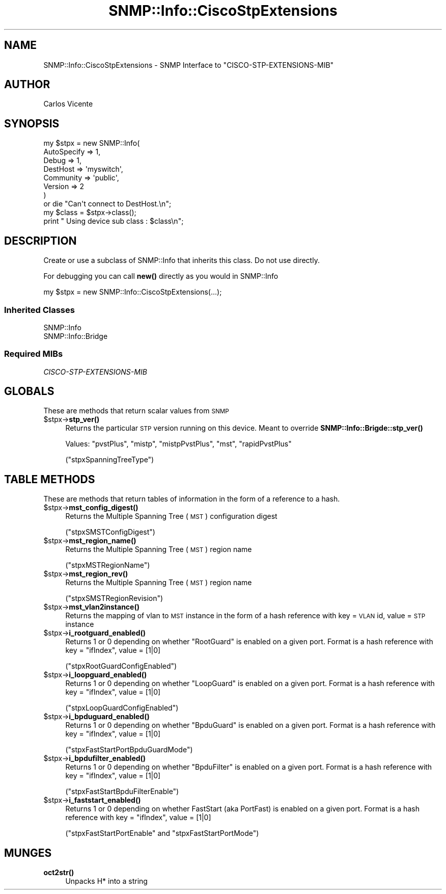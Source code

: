 .\" Automatically generated by Pod::Man 4.14 (Pod::Simple 3.40)
.\"
.\" Standard preamble:
.\" ========================================================================
.de Sp \" Vertical space (when we can't use .PP)
.if t .sp .5v
.if n .sp
..
.de Vb \" Begin verbatim text
.ft CW
.nf
.ne \\$1
..
.de Ve \" End verbatim text
.ft R
.fi
..
.\" Set up some character translations and predefined strings.  \*(-- will
.\" give an unbreakable dash, \*(PI will give pi, \*(L" will give a left
.\" double quote, and \*(R" will give a right double quote.  \*(C+ will
.\" give a nicer C++.  Capital omega is used to do unbreakable dashes and
.\" therefore won't be available.  \*(C` and \*(C' expand to `' in nroff,
.\" nothing in troff, for use with C<>.
.tr \(*W-
.ds C+ C\v'-.1v'\h'-1p'\s-2+\h'-1p'+\s0\v'.1v'\h'-1p'
.ie n \{\
.    ds -- \(*W-
.    ds PI pi
.    if (\n(.H=4u)&(1m=24u) .ds -- \(*W\h'-12u'\(*W\h'-12u'-\" diablo 10 pitch
.    if (\n(.H=4u)&(1m=20u) .ds -- \(*W\h'-12u'\(*W\h'-8u'-\"  diablo 12 pitch
.    ds L" ""
.    ds R" ""
.    ds C` ""
.    ds C' ""
'br\}
.el\{\
.    ds -- \|\(em\|
.    ds PI \(*p
.    ds L" ``
.    ds R" ''
.    ds C`
.    ds C'
'br\}
.\"
.\" Escape single quotes in literal strings from groff's Unicode transform.
.ie \n(.g .ds Aq \(aq
.el       .ds Aq '
.\"
.\" If the F register is >0, we'll generate index entries on stderr for
.\" titles (.TH), headers (.SH), subsections (.SS), items (.Ip), and index
.\" entries marked with X<> in POD.  Of course, you'll have to process the
.\" output yourself in some meaningful fashion.
.\"
.\" Avoid warning from groff about undefined register 'F'.
.de IX
..
.nr rF 0
.if \n(.g .if rF .nr rF 1
.if (\n(rF:(\n(.g==0)) \{\
.    if \nF \{\
.        de IX
.        tm Index:\\$1\t\\n%\t"\\$2"
..
.        if !\nF==2 \{\
.            nr % 0
.            nr F 2
.        \}
.    \}
.\}
.rr rF
.\"
.\" Accent mark definitions (@(#)ms.acc 1.5 88/02/08 SMI; from UCB 4.2).
.\" Fear.  Run.  Save yourself.  No user-serviceable parts.
.    \" fudge factors for nroff and troff
.if n \{\
.    ds #H 0
.    ds #V .8m
.    ds #F .3m
.    ds #[ \f1
.    ds #] \fP
.\}
.if t \{\
.    ds #H ((1u-(\\\\n(.fu%2u))*.13m)
.    ds #V .6m
.    ds #F 0
.    ds #[ \&
.    ds #] \&
.\}
.    \" simple accents for nroff and troff
.if n \{\
.    ds ' \&
.    ds ` \&
.    ds ^ \&
.    ds , \&
.    ds ~ ~
.    ds /
.\}
.if t \{\
.    ds ' \\k:\h'-(\\n(.wu*8/10-\*(#H)'\'\h"|\\n:u"
.    ds ` \\k:\h'-(\\n(.wu*8/10-\*(#H)'\`\h'|\\n:u'
.    ds ^ \\k:\h'-(\\n(.wu*10/11-\*(#H)'^\h'|\\n:u'
.    ds , \\k:\h'-(\\n(.wu*8/10)',\h'|\\n:u'
.    ds ~ \\k:\h'-(\\n(.wu-\*(#H-.1m)'~\h'|\\n:u'
.    ds / \\k:\h'-(\\n(.wu*8/10-\*(#H)'\z\(sl\h'|\\n:u'
.\}
.    \" troff and (daisy-wheel) nroff accents
.ds : \\k:\h'-(\\n(.wu*8/10-\*(#H+.1m+\*(#F)'\v'-\*(#V'\z.\h'.2m+\*(#F'.\h'|\\n:u'\v'\*(#V'
.ds 8 \h'\*(#H'\(*b\h'-\*(#H'
.ds o \\k:\h'-(\\n(.wu+\w'\(de'u-\*(#H)/2u'\v'-.3n'\*(#[\z\(de\v'.3n'\h'|\\n:u'\*(#]
.ds d- \h'\*(#H'\(pd\h'-\w'~'u'\v'-.25m'\f2\(hy\fP\v'.25m'\h'-\*(#H'
.ds D- D\\k:\h'-\w'D'u'\v'-.11m'\z\(hy\v'.11m'\h'|\\n:u'
.ds th \*(#[\v'.3m'\s+1I\s-1\v'-.3m'\h'-(\w'I'u*2/3)'\s-1o\s+1\*(#]
.ds Th \*(#[\s+2I\s-2\h'-\w'I'u*3/5'\v'-.3m'o\v'.3m'\*(#]
.ds ae a\h'-(\w'a'u*4/10)'e
.ds Ae A\h'-(\w'A'u*4/10)'E
.    \" corrections for vroff
.if v .ds ~ \\k:\h'-(\\n(.wu*9/10-\*(#H)'\s-2\u~\d\s+2\h'|\\n:u'
.if v .ds ^ \\k:\h'-(\\n(.wu*10/11-\*(#H)'\v'-.4m'^\v'.4m'\h'|\\n:u'
.    \" for low resolution devices (crt and lpr)
.if \n(.H>23 .if \n(.V>19 \
\{\
.    ds : e
.    ds 8 ss
.    ds o a
.    ds d- d\h'-1'\(ga
.    ds D- D\h'-1'\(hy
.    ds th \o'bp'
.    ds Th \o'LP'
.    ds ae ae
.    ds Ae AE
.\}
.rm #[ #] #H #V #F C
.\" ========================================================================
.\"
.IX Title "SNMP::Info::CiscoStpExtensions 3"
.TH SNMP::Info::CiscoStpExtensions 3 "2020-07-12" "perl v5.32.0" "User Contributed Perl Documentation"
.\" For nroff, turn off justification.  Always turn off hyphenation; it makes
.\" way too many mistakes in technical documents.
.if n .ad l
.nh
.SH "NAME"
SNMP::Info::CiscoStpExtensions \- SNMP Interface to "CISCO\-STP\-EXTENSIONS\-MIB"
.SH "AUTHOR"
.IX Header "AUTHOR"
Carlos Vicente
.SH "SYNOPSIS"
.IX Header "SYNOPSIS"
.Vb 7
\&   my $stpx = new SNMP::Info(
\&                         AutoSpecify => 1,
\&                         Debug       => 1,
\&                         DestHost    => \*(Aqmyswitch\*(Aq,
\&                         Community   => \*(Aqpublic\*(Aq,
\&                         Version     => 2
\&                       )
\&
\&   or die "Can\*(Aqt connect to DestHost.\en";
\&
\&   my $class = $stpx\->class();
\&   print " Using device sub class : $class\en";
.Ve
.SH "DESCRIPTION"
.IX Header "DESCRIPTION"
Create or use a subclass of SNMP::Info that inherits this class.  Do not use
directly.
.PP
For debugging you can call \fBnew()\fR directly as you would in SNMP::Info
.PP
.Vb 1
\& my $stpx = new SNMP::Info::CiscoStpExtensions(...);
.Ve
.SS "Inherited Classes"
.IX Subsection "Inherited Classes"
.IP "SNMP::Info" 4
.IX Item "SNMP::Info"
.PD 0
.IP "SNMP::Info::Bridge" 4
.IX Item "SNMP::Info::Bridge"
.PD
.SS "Required MIBs"
.IX Subsection "Required MIBs"
.IP "\fICISCO-STP-EXTENSIONS-MIB\fR" 4
.IX Item "CISCO-STP-EXTENSIONS-MIB"
.SH "GLOBALS"
.IX Header "GLOBALS"
These are methods that return scalar values from \s-1SNMP\s0
.ie n .IP "$stpx\->\fBstp_ver()\fR" 4
.el .IP "\f(CW$stpx\fR\->\fBstp_ver()\fR" 4
.IX Item "$stpx->stp_ver()"
Returns the particular \s-1STP\s0 version running on this device.
Meant to override \fBSNMP::Info::Brigde::stp_ver()\fR
.Sp
Values: \f(CW\*(C`pvstPlus\*(C'\fR, \f(CW\*(C`mistp\*(C'\fR, \f(CW\*(C`mistpPvstPlus\*(C'\fR, \f(CW\*(C`mst\*(C'\fR, \f(CW\*(C`rapidPvstPlus\*(C'\fR
.Sp
(\f(CW\*(C`stpxSpanningTreeType\*(C'\fR)
.SH "TABLE METHODS"
.IX Header "TABLE METHODS"
These are methods that return tables of information in the form of a reference
to a hash.
.ie n .IP "$stpx\->\fBmst_config_digest()\fR" 4
.el .IP "\f(CW$stpx\fR\->\fBmst_config_digest()\fR" 4
.IX Item "$stpx->mst_config_digest()"
Returns the Multiple Spanning Tree (\s-1MST\s0) configuration digest
.Sp
(\f(CW\*(C`stpxSMSTConfigDigest\*(C'\fR)
.ie n .IP "$stpx\->\fBmst_region_name()\fR" 4
.el .IP "\f(CW$stpx\fR\->\fBmst_region_name()\fR" 4
.IX Item "$stpx->mst_region_name()"
Returns the Multiple Spanning Tree (\s-1MST\s0) region name
.Sp
(\f(CW\*(C`stpxMSTRegionName\*(C'\fR)
.ie n .IP "$stpx\->\fBmst_region_rev()\fR" 4
.el .IP "\f(CW$stpx\fR\->\fBmst_region_rev()\fR" 4
.IX Item "$stpx->mst_region_rev()"
Returns the Multiple Spanning Tree (\s-1MST\s0) region name
.Sp
(\f(CW\*(C`stpxSMSTRegionRevision\*(C'\fR)
.ie n .IP "$stpx\->\fBmst_vlan2instance()\fR" 4
.el .IP "\f(CW$stpx\fR\->\fBmst_vlan2instance()\fR" 4
.IX Item "$stpx->mst_vlan2instance()"
Returns the mapping of vlan to \s-1MST\s0 instance in the form of a hash reference
with key = \s-1VLAN\s0 id, value = \s-1STP\s0 instance
.ie n .IP "$stpx\->\fBi_rootguard_enabled()\fR" 4
.el .IP "\f(CW$stpx\fR\->\fBi_rootguard_enabled()\fR" 4
.IX Item "$stpx->i_rootguard_enabled()"
Returns 1 or 0 depending on whether \f(CW\*(C`RootGuard\*(C'\fR is enabled on a given port.
Format is a hash reference with key = \f(CW\*(C`ifIndex\*(C'\fR, value = [1|0]
.Sp
(\f(CW\*(C`stpxRootGuardConfigEnabled\*(C'\fR)
.ie n .IP "$stpx\->\fBi_loopguard_enabled()\fR" 4
.el .IP "\f(CW$stpx\fR\->\fBi_loopguard_enabled()\fR" 4
.IX Item "$stpx->i_loopguard_enabled()"
Returns 1 or 0 depending on whether \f(CW\*(C`LoopGuard\*(C'\fR is enabled on a given port.
Format is a hash reference with key = \f(CW\*(C`ifIndex\*(C'\fR, value = [1|0]
.Sp
(\f(CW\*(C`stpxLoopGuardConfigEnabled\*(C'\fR)
.ie n .IP "$stpx\->\fBi_bpduguard_enabled()\fR" 4
.el .IP "\f(CW$stpx\fR\->\fBi_bpduguard_enabled()\fR" 4
.IX Item "$stpx->i_bpduguard_enabled()"
Returns 1 or 0 depending on whether \f(CW\*(C`BpduGuard\*(C'\fR is enabled on a given port.
Format is a hash reference with key = \f(CW\*(C`ifIndex\*(C'\fR, value = [1|0]
.Sp
(\f(CW\*(C`stpxFastStartPortBpduGuardMode\*(C'\fR)
.ie n .IP "$stpx\->\fBi_bpdufilter_enabled()\fR" 4
.el .IP "\f(CW$stpx\fR\->\fBi_bpdufilter_enabled()\fR" 4
.IX Item "$stpx->i_bpdufilter_enabled()"
Returns 1 or 0 depending on whether \f(CW\*(C`BpduFilter\*(C'\fR is enabled on a given port.
Format is a hash reference with key = \f(CW\*(C`ifIndex\*(C'\fR, value = [1|0]
.Sp
(\f(CW\*(C`stpxFastStartBpduFilterEnable\*(C'\fR)
.ie n .IP "$stpx\->\fBi_faststart_enabled()\fR" 4
.el .IP "\f(CW$stpx\fR\->\fBi_faststart_enabled()\fR" 4
.IX Item "$stpx->i_faststart_enabled()"
Returns 1 or 0 depending on whether FastStart (aka PortFast) is enabled on a
given port.  Format is a hash reference with key = \f(CW\*(C`ifIndex\*(C'\fR, value = [1|0]
.Sp
(\f(CW\*(C`stpxFastStartPortEnable\*(C'\fR and \f(CW\*(C`stpxFastStartPortMode\*(C'\fR)
.SH "MUNGES"
.IX Header "MUNGES"
.IP "\fBoct2str()\fR" 4
.IX Item "oct2str()"
Unpacks H* into a string
